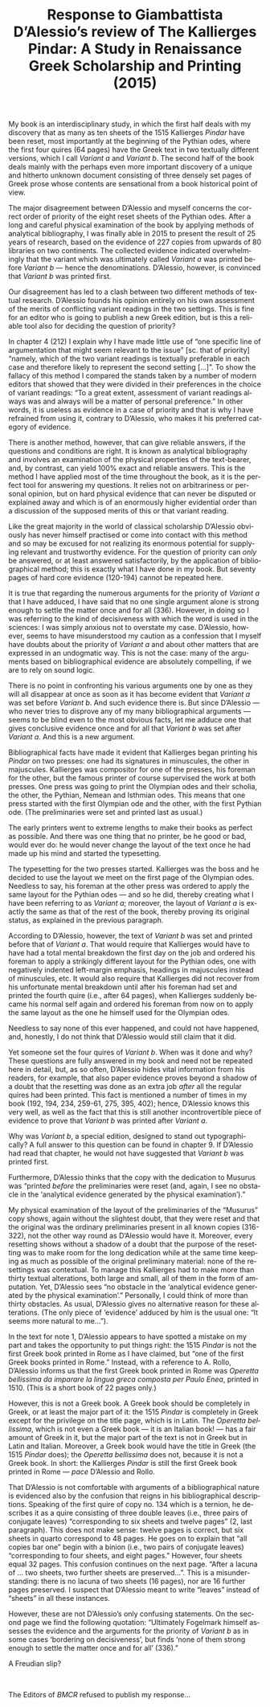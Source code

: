 #+TITLE: Response to Giambattista D’Alessio’s review of The Kallierges Pindar: A Study in Renaissance Greek Scholarship and Printing (2015)
#+HTML_HEAD: <link rel="stylesheet" type="text/css" href="css/orgcss.css"/>
#+HTML_LINK_HOME: http://fogelmark.org
#+HTML_LINK_UP: http://fogelmark.org
#+OPTIONS: toc:nil author:nil ^:nil email:nil num:nil
#+OPTIONS: html-postamble:nil
#+LANGUAGE: en
#+KEYWORDS: Giambattista D’Alessio Kallierges Pindar

My book is an interdisciplinary study, in which the first half deals with my
discovery that as many as ten sheets of the 1515 Kallierges /Pindar/ have been
reset, most importantly at the beginning of the Pythian odes, where the first
four quires (64 pages) have the Greek text in two textually different
versions, which I call /Variant a/ and /Variant b/. The second half of the book
deals mainly with the perhaps even more important discovery of a unique and
hitherto unknown document consisting of three densely set pages of Greek
prose whose contents are sensational from a book historical point of view.

The major disagreement between D’Alessio and myself concerns the correct order
of priority of the eight reset sheets of the Pythian odes. After a long and
careful physical examination of the book by applying methods of analytical
bibliography, I was finally able in 2015 to present the result of 25 years of
research, based on the evidence of 227 copies from upwards of 80 libraries on
two continents. The collected evidence indicated overwhelmingly that the
variant which was ultimately called /Variant a/ was printed before /Variant b/ —
hence the denominations. D’Alessio, however, is convinced that /Variant b/ was
printed first.

Our disagreement has led to a clash between two different methods of textual
research. D’Alessio founds his opinion entirely on his own assessment of the
merits of conflicting variant readings in the two settings. This is fine for
an editor who is going to publish a new Greek edition, but is this a reliable
tool also for deciding the question of priority?

In chapter 4 (212) I explain why I have made little use of “one specific line
of argumentation that might seem relevant to the issue” [sc. that of priority]
“namely, which of the two variant readings is textually preferable in each
case and therefore likely to represent the second setting [...]”. To show the
fallacy of this method I compared the stands taken by a number of modern
editors that showed that they were divided in their preferences in the choice
of variant readings: “To a great extent, assessment of variant readings always
was and always will be a matter of personal preference.” In other words, it
is useless as evidence in a case of priority and that is why I have
refrained from using it, contrary to D’Alessio, who makes it his preferred
category of evidence.

There is another method, however, that can give reliable answers, if the
questions and conditions are right. It is known as analytical bibliography and
involves an examination of the physical properties of the text-bearer, and,
by contrast, can yield 100% exact and reliable answers. This is the method I
have applied most of the time throughout the book, as it is the perfect tool
for answering my questions. It relies not on arbitrariness or personal
opinion, but on hard physical evidence that can never be disputed or explained
away and which is of an enormously higher evidential order than a discussion
of the supposed merits of this or that variant reading.

Like the great majority in the world of classical scholarship D’Alessio
obviously has never himself practised or come into contact with this method
and so may be excused for not realizing its enormous potential for supplying
relevant and trustworthy evidence. For the question of priority can /only/ be
answered, or at least answered satisfactorily, by the application of
bibliographical method; this is exactly what I have done in my book. But
seventy pages of hard core evidence (120-194) cannot be repeated here.

It is true that regarding the numerous arguments for the priority of /Variant
a/ that I have adduced, I have said that no one single argument alone is
strong enough to settle the matter once and for all (336). However, in doing
so I was referring to the kind of decisiveness with which the word is used in
the sciences: I was simply anxious not to overstate my case. D’Alessio,
however, seems to have misunderstood my caution as a confession that I myself
have doubts about the priority of /Variant a/ and about other matters that are
expressed in an undogmatic way. This is not the case: many of the arguments
based on bibliographical evidence are absolutely compelling, if we are to rely
on sound logic.

There is no point in confronting his various arguments one by one as they will
all disappear at once as soon as it has become evident that /Variant a/ was
set before /Variant b/. And such evidence there is. But since D’Alessio — who
never tries to disprove any of my many bibliographical arguments — seems to
be blind even to the most obvious facts, let me adduce one that gives
conclusive evidence once and for all that /Variant b/ was set after /Variant
a/. And this is a new argument.

Bibliographical facts have made it evident that Kallierges began printing his
/Pindar/ on two presses: one had its signatures in minuscules, the other in
majuscules. Kallierges was compositor for one of the presses, his foreman for
the other, but the famous printer of course supervised the work at both
presses. One press was going to print the Olympian odes and their scholia, the
other, the Pythian, Nemean and Isthmian odes. This means that one
press started with the first Olympian ode and the other, with the first
Pythian ode. (The preliminaries were set and printed last as usual.)

The early printers went to extreme lengths to make their books as perfect as
possible. And there was one thing that no printer, be he good or bad, would
ever do: he would never change the layout of the text once he had made up his
mind and started the typesetting.

The typesetting for the two presses started. Kallierges was the boss and he
decided to use the layout we meet on the first page of the Olympian odes.
Needless to say, his foreman at the other press was ordered to apply the same
layout for the Pythian odes — and so he did, thereby creating what I have
been referring to as /Variant a/; moreover, the layout of /Variant a/ is exactly
the same as that of the rest of the book, thereby proving its original status,
as explained in the previous paragraph.

According to D’Alessio, however, the text of /Variant b/ was set and printed
before that of /Variant a/. That would require that Kallierges would have to
have had a total mental breakdown the first day on the job and ordered his
foreman to apply a strikingly different layout for the Pythian odes, one with
negatively indented left-margin emphasis, headings in majuscules instead of
minuscules, etc. It would also require that Kallierges did not recover from
his unfortunate mental breakdown until after his foreman had set and printed
the fourth quire (i.e., after 64 pages), when Kallierges suddenly became his
normal self again and ordered his foreman from now on to apply the same layout
as the one he himself used for the Olympian odes.

Needless to say none of this ever happened, and could not have happened, and,
honestly, I do not think that D’Alessio would still claim that it did.

Yet someone set the four quires of /Variant b/. When was it done and why? These
questions are fully answered in my book and need not be repeated here in
detail, but, as so often, D’Alessio hides vital information from his readers,
for example, that also paper evidence proves beyond a shadow of a doubt that
the resetting was done as an extra job /after/ all the regular quires had been
printed. This fact is mentioned a number of times in my book (192, 194, 234,
259-61, 275, 395, 402); hence, D’Alessio knows this very well, as well as the
fact that this is still another incontrovertible piece of evidence to prove
that /Variant b/ was printed after /Variant a/.

Why was /Variant b/, a special edition, designed to stand out typographically?
A full answer to this question can be found in chapter 9. If D’Alessio had
read that chapter, he would not have suggested that /Variant b/ was printed
first.

Furthermore, D’Alessio thinks that the copy with the dedication to Musurus was
“printed /before/ the preliminaries were reset (and, again, I see no obstacle
in the ‘analytical evidence generated by the physical examination’).”

My physical examination of the layout of the preliminaries of the “Musurus”
copy shows, again without the slightest doubt, that they were reset and that
the original was the ordinary preliminaries present in all known copies
(316-322), not the other way round as D’Alessio would have it. Moreover, every
resetting shows without a shadow of a doubt that the purpose of the resetting
was to make room for the long dedication while at the same time keeping as
much as possible of the original preliminary material: none of the resettings
was contextual. To manage this Kallierges had to make more than thirty
textual alterations, both large and small, all of them in the form of
amputation. Yet, D’Alessio sees “no obstacle in the ‘analytical evidence
generated by the physical examination’.” Personally, I could think of more
than thirty obstacles. As usual, D’Alessio gives no alternative reason for
these alterations. (The only piece of ‘evidence’ adduced by him is the usual
one: “It seems more natural to me…”).

In the text for note 1, D’Alessio appears to have spotted a mistake on my part
and takes the opportunity to put things right: the 1515 /Pindar/ is not the
first Greek book printed in Rome as I have claimed, but “one of the first
Greek books printed in Rome.” Instead, with a reference to A. Rollo, D’Alessio
informs us that the first Greek book printed in Rome was /Operetta bellissima
da imparare la lingua greca composta per Paulo Enea/, printed in 1510. (This is
a short book of 22 pages only.)

However, this is not a Greek book. A Greek book should be completely in Greek,
or at least the major part of it: the 1515 /Pindar/ is completely in Greek
except for the privilege on the title page, which is in Latin. The /Operetta
bellissima/, which is not even a Greek book — it is an Italian book! — has a
fair amount of Greek in it, but the major part of the text is not in Greek but
in Latin and Italian. Moreover, a Greek book would have the title in Greek
(the 1515 /Pindar/ does); the /Operetta bellissima/ does not, because it is not a
Greek book. In short: the Kallierges /Pindar/ is still the first Greek book
printed in Rome — /pace/ D’Alessio and Rollo.

That D’Alessio is not comfortable with arguments of a bibliographical nature
is evidenced also by the confusion that reigns in his bibliographical
descriptions. Speaking of the first quire of copy no. 134 which is a ternion,
he describes it as a quire consisting of three double leaves (i.e., three
pairs of conjugate leaves) “corresponding to six sheets and twelve pages” (2,
last paragraph). This does not make sense: twelve pages is correct, but six
sheets in quarto correspond to 48 pages. He goes on to explain that “all
copies bar one” begin with a binion (i.e., two pairs of conjugate leaves)
“corresponding to four sheets, and eight pages.” However, four sheets equal 32
pages. This confusion continues on the next page. “After a lacuna of … two
sheets, two further sheets are preserved…”. This is a misunderstanding: there
is no lacuna of two sheets (16 pages), nor are 16 further pages preserved. I
suspect that D’Alessio meant to write “leaves” instead of “sheets” in all
these instances.

However, these are not D’Alessio’s only confusing statements. On the second
page we find the following quotation: “Ultimately Fogelmark himself assesses
the evidence and the arguments for the priority of /Variant b/ as in some cases
‘bordering on decisiveness’, but finds ‘none of them strong enough to settle
the matter once and for all’ (336).”

A Freudian slip?

#+HTML: <br>

The Editors of /BMCR/ refused to publish my response...
